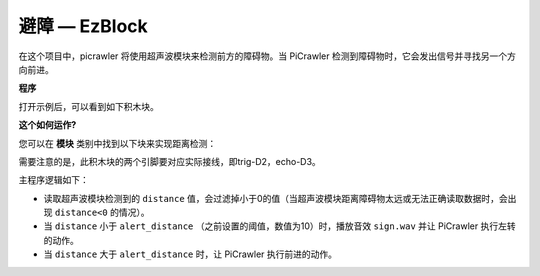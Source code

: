 避障 — EzBlock
=============================


在这个项目中，picrawler 将使用超声波模块来检测前方的障碍物。当 PiCrawler 检测到障碍物时，它会发出信号并寻找另一个方向前进。

.. image:: img/avoid1.png


**程序**

打开示例后，可以看到如下积木块。

.. image:: img/avoid.png


**这个如何运作?**

您可以在 **模块** 类别中找到以下块来实现距离检测：

.. image:: img/sp210928_103046.png
    :width: 350

需要注意的是，此积木块的两个引脚要对应实际接线，即trig-D2，echo-D3。

主程序逻辑如下：

* 读取超声波模块检测到的 ``distance`` 值，会过滤掉小于0的值（当超声波模块距离障碍物太远或无法正确读取数据时，会出现 ``distance<0`` 的情况）。
* 当 ``distance`` 小于 ``alert_distance`` （之前设置的阈值，数值为10）时，播放音效 ``sign.wav`` 并让 PiCrawler 执行左转的动作。
* 当 ``distance`` 大于 ``alert_distance`` 时，让 PiCrawler 执行前进的动作。